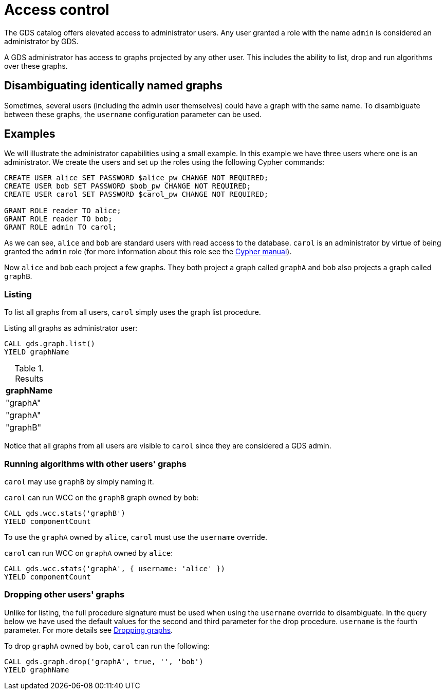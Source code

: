 [.enterprise-edition]
[[administration]]
= Access control
:description: This section explains administration capabilities in the Neo4j Graph Data Science library.


The GDS catalog offers elevated access to administrator users.
Any user granted a role with the name `admin` is considered an administrator by GDS.

A GDS administrator has access to graphs projected by any other user.
This includes the ability to list, drop and run algorithms over these graphs.


== Disambiguating identically named graphs

Sometimes, several users (including the admin user themselves) could have a graph with the same name.
To disambiguate between these graphs, the `username` configuration parameter can be used.


== Examples

We will illustrate the administrator capabilities using a small example.
In this example we have three users where one is an administrator.
We create the users and set up the roles using the following Cypher commands:

[source, cypher, role=noplay]
----
CREATE USER alice SET PASSWORD $alice_pw CHANGE NOT REQUIRED;
CREATE USER bob SET PASSWORD $bob_pw CHANGE NOT REQUIRED;
CREATE USER carol SET PASSWORD $carol_pw CHANGE NOT REQUIRED;

GRANT ROLE reader TO alice;
GRANT ROLE reader TO bob;
GRANT ROLE admin TO carol;
----

As we can see, `alice` and `bob` are standard users with read access to the database.
`carol` is an administrator by virtue of being granted the `admin` role (for more information about this role see the https://neo4j.com/docs/cypher-manual/current/administration/security/administration/#administration-security-administration-introduction[Cypher manual]).

Now `alice` and `bob` each project a few graphs.
They both project a graph called `graphA` and `bob` also projects a graph called `graphB`.


=== Listing

To list all graphs from all users, `carol` simply uses the graph list procedure.

.Listing all graphs as administrator user:
[source, cypher, role=noplay]
----
CALL gds.graph.list()
YIELD graphName
----

.Results
[opts="header"]
|===
| graphName
| "graphA"
| "graphA"
| "graphB"
|===

Notice that all graphs from all users are visible to `carol` since they are considered a GDS admin.


=== Running algorithms with other users' graphs

`carol` may use `graphB` by simply naming it.

.`carol` can run WCC on the `graphB` graph owned by `bob`:
[source, cypher, role=noplay]
----
CALL gds.wcc.stats('graphB')
YIELD componentCount
----

To use the `graphA` owned by `alice`, `carol` must use the `username` override.

.`carol` can run WCC on `graphA` owned by `alice`:
[source, cypher, role=noplay]
----
CALL gds.wcc.stats('graphA', { username: 'alice' })
YIELD componentCount
----


=== Dropping other users' graphs

Unlike for listing, the full procedure signature must be used when using the `username` override to disambiguate.
In the query below we have used the default values for the second and third parameter for the drop procedure.
`username` is the fourth parameter.
For more details see xref:management-ops/graph-drop.adoc[Dropping graphs].

.To drop `graphA` owned by `bob`, `carol` can run the following:
[source, cypher, role=noplay]
----
CALL gds.graph.drop('graphA', true, '', 'bob')
YIELD graphName
----
